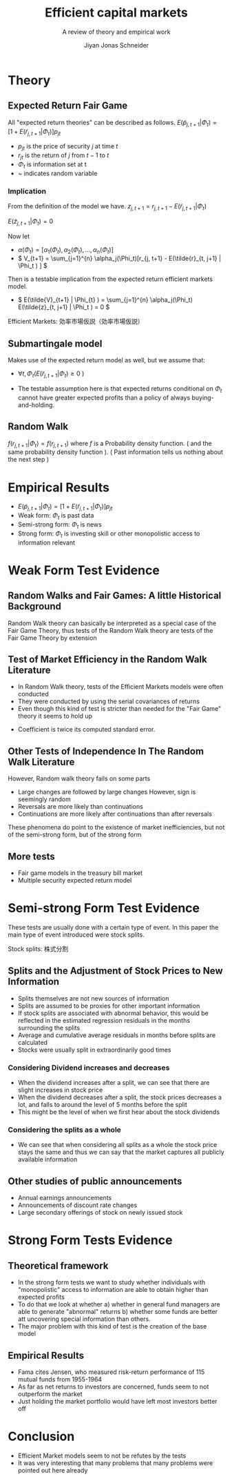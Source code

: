 #+TITLE: Efficient capital markets
#+SUBTITLE: A review of theory and empirical work
#+AUTHOR: Jiyan Jonas Schneider
#+Bibliography: /home/jjs/Dropbox/Documents/lib/bibliography/bib.bib
#+OPTIONS: H:4 toc:2 num:nil
:REVEAL_PROPERTIES:
#+REVEAL_ROOT: https://cdn.jsdelivr.net/npm/reveal.js
#+REVEAL_REVEAL_JS_VERSION: 4
#+REVEAL_TITLE_SLIDE: <h1>%t</h1><br><h2>%s</h2><br><h4>%a</h4>
#+REVEAL_THEME: serif
#+REVEAL_EXTRA_CSS: custom.css
#+REVEAL_TRANS: linear
#+REVEAL_HLEVEL: 1
:END:
* Theory
** Expected Return Fair Game
All "expected return theories" can be described as follows.
\( E(\tilde p_{j,t+1} | \Phi_{t} ) = [1 + E(\tilde r_{j,t+1}|\Phi_{t})]p_{jt}  \)
 - \( p_{jt} \) is the price of security \(j\) at time \(t\)
 - \( r_{jt} \) is the return of \(j\) from \(t-1\) to \(t\)
 - \( \Phi_t \) is information set at t
 - ~  indicates random variable
*** Implication
From the definition of the model we have.
\( z_{j,t+1} = r_{j, t+1} - E(\tilde{r}_{j, t+1} | \Phi_t) \)

\( E(\tilde{z}_{j,t+1} | \Phi_t) = 0 \)

Now let
 - \( \alpha(\Phi_{t}) = [\alpha_1(\Phi_t), \alpha_2(\Phi_t), ..., \alpha_{n}(\Phi_{t})] \)
 - \( V_{t+1} = \sum_{j=1}^{n} \alpha_j(\Phi_t)[r_{j, t+1} - E(\tilde{r}_{t, j+1} | \Phi_t ) ] \)
Then is a testable implication from the expected return efficient markets model.
 - \( E(\tilde{V}_{t+1} | \Phi_{t} ) = \sum_{j=1}^{n} \alpha_j(\Phi_t) E(\tilde{z}_{t, j+1} | \Phi_t ) = 0 \)
#+BEGIN_NOTES
Efficient Markets: 効率市場仮説（効率市場仮説）
#+END_NOTES

** Submartingale model
Makes use of the expected return model as well,
but we assume that:

 - \( \forall t, \Phi_t ( E(\tilde{r}_{j, t+ 1} | \Phi_t ) \ge 0 \ ) \)

 - The testable assumption here is that expected returns conditional on \( \Phi_t \) cannot have greater expected profits than a policy of always buying-and-holding.
** Random Walk
\( f(r_{j, t+1} | \Phi_{t}) = f(r_{j, t+1}) \)
where \( f \) is a Probability density function. ( and the same probability density function ).
( Past information tells us nothing about the next step )
* Empirical Results
 - \( E(\tilde p_{j,t+1} | \Phi_{t} ) = [1 + E(\tilde r_{j,t+1}|\Phi_{t})]p_{jt}  \)
 - Weak form: \( \Phi_t \) is past data
 - Semi-strong form: \( \Phi_t \) is news
 - Strong form: \( \Phi_t \) is investing skill or other monopolistic access to information relevant
* Weak Form Test Evidence
** Random Walks and Fair Games: A little Historical Background
:PROPERTIES:
:NOTER_PAGE: 8
:END:
Random Walk theory can basically be interpreted as a special case of the Fair Game Theory, thus tests of the Random Walk theory are tests of the Fair Game Theory by extension
** Test of Market Efficiency in the Random Walk Literature
:PROPERTIES:
:NOTER_PAGE: 10
:END:
 - In Random Walk theory, tests of the Efficient Markets models were often conducted
 - They were conducted by using the serial covariances of returns
 - Even though this kind of test is stricter than needed for the "Fair Game" theory it seems to hold up

#+REVEAL: split

[[file:./images/screenshot-05.png]]
 * Coefficient is twice its computed standard error.
** Other Tests of Independence In The Random Walk Literature
:PROPERTIES:
:NOTER_PAGE: 15
:END:
However, Random walk theory fails on some parts
 - Large changes are followed by large changes
   However, sign is seemingly random
 - Reversals are more likely than continuations
 - Continuations are more likely after continuations than after reversals

These phenomena do point to the existence of market inefficiencies, but not of the semi-strong form, but of the strong form
** More tests
 - Fair game models in the treasury bill market
 - Multiple security expected return model
* Semi-strong Form Test Evidence
These tests are usually done with a certain type of event.
In this paper the main type of event introduced were stock splits.
#+BEGIN_NOTES
Stock splits: 株式分割
#+END_NOTES

** Splits and the Adjustment of Stock Prices to New Information
 - Splits themselves are not new sources of information
 - Splits are assumed to be proxies for other important information
 - If stock splits are associated with abnormal behavior, this would be reflected in
   the estimated regression residuals in the months surrounding the splits
 - Average and cumulative average residuals in months before splits are calculated
 - Stocks were usually split in extraordinarily good times

#+REVEAL: split
[[file:./images/screenshot-06.png]]

#+REVEAL: split
[[file:./images/screenshot-07.png]]

*** Considering Dividend increases and decreases
 - When the dividend increases after a split, we can see that there are slight increases in stock price
 - When the dividend decreases after a split, the stock prices decreases a lot, and falls to around the level of 5 months before the split
 - This might be the level of when we first hear about the stock dividends
#+REVEAL: split
[[file:./images/screenshot-08.png]]
*** Considering the splits as a whole
 - We can see that when considering all splits as a whole
   the stock price stays the same and thus we can say that the market captures all publicly available information
** Other studies of public announcements
 - Annual earnings announcements
 - Announcements of discount rate changes
 - Large secondary offerings of stock on newly issued stock
* Strong Form Tests Evidence
** Theoretical framework
   - In the strong form tests we want to study whether individuals with "monopolistic" access to information are able to obtain higher than expected profits
   - To do that we look at whether
     a) whether in general fund managers are able to generate "abnormal" returns
     b) whether some funds are better att uncovering special information than others.
   - The major problem with this kind of test is the creation of the base model

** Empirical Results
 - Fama cites Jensen, who measured risk-return performance of 115 mutual funds from 1955-1964
 - As far as net returns to investors are concerned, funds seem to not outperform the market
 - Just holding the market portfolio would have left most investors better off
* Conclusion
 - Efficient Market models seem to not be refutes by the tests
 - It was very interesting that many problems that many problems were pointed out here already
